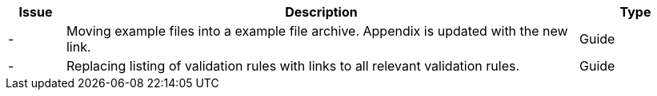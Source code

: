 [cols="1,9,2", options="header"]
|===
| Issue | Description | Type

| -
| Moving example files into a example file archive. Appendix is updated with the new link.
| Guide

| -
| Replacing listing of validation rules with links to all relevant validation rules.
| Guide

|===
